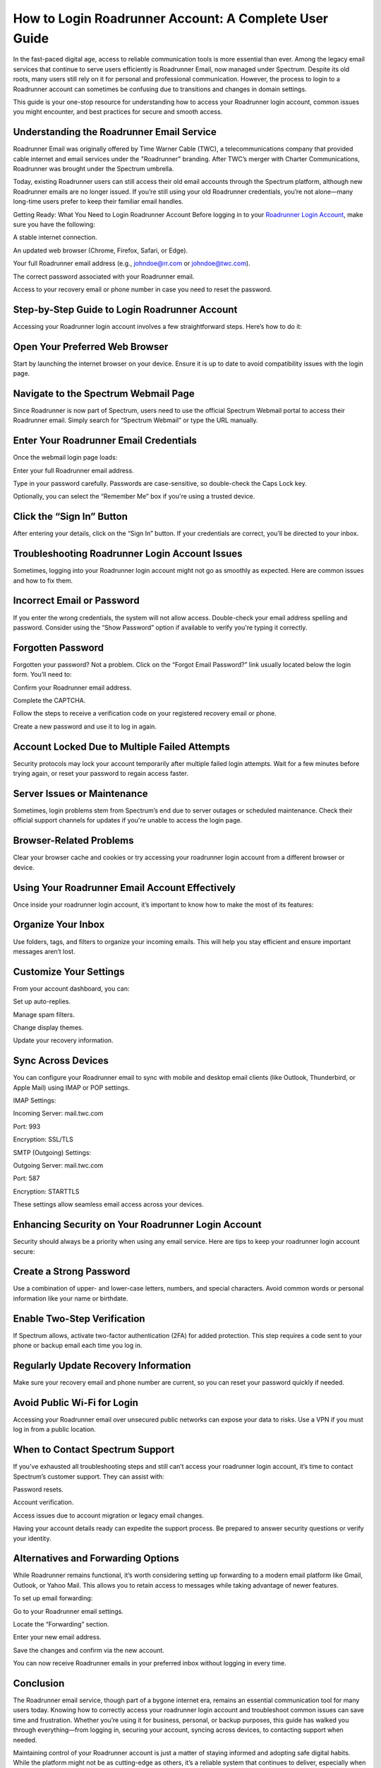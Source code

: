 How to Login Roadrunner Account: A Complete User Guide
============================================


In the fast-paced digital age, access to reliable communication tools is more essential than ever. Among the legacy email services that continue to serve users efficiently is Roadrunner Email, now managed under Spectrum. Despite its old roots, many users still rely on it for personal and professional communication. However, the process to login to a Roadrunner account can sometimes be confusing due to transitions and changes in domain settings.

This guide is your one-stop resource for understanding how to access your Roadrunner login account, common issues you might encounter, and best practices for secure and smooth access.

Understanding the Roadrunner Email Service
____________________________
Roadrunner Email was originally offered by Time Warner Cable (TWC), a telecommunications company that provided cable internet and email services under the "Roadrunner" branding. After TWC’s merger with Charter Communications, Roadrunner was brought under the Spectrum umbrella.

Today, existing Roadrunner users can still access their old email accounts through the Spectrum platform, although new Roadrunner emails are no longer issued. If you’re still using your old Roadrunner credentials, you’re not alone—many long-time users prefer to keep their familiar email handles.

Getting Ready: What You Need to Login Roadrunner Account
Before logging in to your `Roadrunner Login Account <https://peacocktvaccount.net>`_, make sure you have the following:

A stable internet connection.

An updated web browser (Chrome, Firefox, Safari, or Edge).

Your full Roadrunner email address (e.g., johndoe@rr.com or johndoe@twc.com).

The correct password associated with your Roadrunner email.

Access to your recovery email or phone number in case you need to reset the password.

Step-by-Step Guide to Login Roadrunner Account
____________________________
Accessing your Roadrunner login account involves a few straightforward steps. Here’s how to do it:

Open Your Preferred Web Browser
____________________________
Start by launching the internet browser on your device. Ensure it is up to date to avoid compatibility issues with the login page.

Navigate to the Spectrum Webmail Page
____________________________
Since Roadrunner is now part of Spectrum, users need to use the official Spectrum Webmail portal to access their Roadrunner email. Simply search for “Spectrum Webmail” or type the URL manually.

Enter Your Roadrunner Email Credentials
____________________________
Once the webmail login page loads:

Enter your full Roadrunner email address.

Type in your password carefully. Passwords are case-sensitive, so double-check the Caps Lock key.

Optionally, you can select the “Remember Me” box if you're using a trusted device.

Click the “Sign In” Button
____________________________
After entering your details, click on the “Sign In” button. If your credentials are correct, you’ll be directed to your inbox.

Troubleshooting Roadrunner Login Account Issues
____________________________
Sometimes, logging into your Roadrunner login account might not go as smoothly as expected. Here are common issues and how to fix them.

Incorrect Email or Password
____________________________
If you enter the wrong credentials, the system will not allow access. Double-check your email address spelling and password. Consider using the “Show Password” option if available to verify you're typing it correctly.

Forgotten Password
____________________________
Forgotten your password? Not a problem. Click on the “Forgot Email Password?” link usually located below the login form. You’ll need to:

Confirm your Roadrunner email address.

Complete the CAPTCHA.

Follow the steps to receive a verification code on your registered recovery email or phone.

Create a new password and use it to log in again.

Account Locked Due to Multiple Failed Attempts
____________________________
Security protocols may lock your account temporarily after multiple failed login attempts. Wait for a few minutes before trying again, or reset your password to regain access faster.

Server Issues or Maintenance
____________________________
Sometimes, login problems stem from Spectrum’s end due to server outages or scheduled maintenance. Check their official support channels for updates if you're unable to access the login page.

Browser-Related Problems
____________________________
Clear your browser cache and cookies or try accessing your roadrunner login account from a different browser or device.

Using Your Roadrunner Email Account Effectively
____________________________
Once inside your roadrunner login account, it’s important to know how to make the most of its features:

Organize Your Inbox
____________________________
Use folders, tags, and filters to organize your incoming emails. This will help you stay efficient and ensure important messages aren’t lost.

Customize Your Settings
____________________________
From your account dashboard, you can:

Set up auto-replies.

Manage spam filters.

Change display themes.

Update your recovery information.

Sync Across Devices
____________________________
You can configure your Roadrunner email to sync with mobile and desktop email clients (like Outlook, Thunderbird, or Apple Mail) using IMAP or POP settings.

IMAP Settings:

Incoming Server: mail.twc.com

Port: 993

Encryption: SSL/TLS

SMTP (Outgoing) Settings:

Outgoing Server: mail.twc.com

Port: 587

Encryption: STARTTLS

These settings allow seamless email access across your devices.

Enhancing Security on Your Roadrunner Login Account
____________________________
Security should always be a priority when using any email service. Here are tips to keep your roadrunner login account secure:

Create a Strong Password
____________________________
Use a combination of upper- and lower-case letters, numbers, and special characters. Avoid common words or personal information like your name or birthdate.

Enable Two-Step Verification
____________________________
If Spectrum allows, activate two-factor authentication (2FA) for added protection. This step requires a code sent to your phone or backup email each time you log in.

Regularly Update Recovery Information
____________________________
Make sure your recovery email and phone number are current, so you can reset your password quickly if needed.

Avoid Public Wi-Fi for Login
____________________________
Accessing your Roadrunner email over unsecured public networks can expose your data to risks. Use a VPN if you must log in from a public location.

When to Contact Spectrum Support
____________________________
If you've exhausted all troubleshooting steps and still can’t access your roadrunner login account, it’s time to contact Spectrum’s customer support. They can assist with:

Password resets.

Account verification.

Access issues due to account migration or legacy email changes.

Having your account details ready can expedite the support process. Be prepared to answer security questions or verify your identity.

Alternatives and Forwarding Options
____________________________
While Roadrunner remains functional, it’s worth considering setting up forwarding to a modern email platform like Gmail, Outlook, or Yahoo Mail. This allows you to retain access to messages while taking advantage of newer features.

To set up email forwarding:

Go to your Roadrunner email settings.

Locate the “Forwarding” section.

Enter your new email address.

Save the changes and confirm via the new account.

You can now receive Roadrunner emails in your preferred inbox without logging in every time.

Conclusion
____________________________
The Roadrunner email service, though part of a bygone internet era, remains an essential communication tool for many users today. Knowing how to correctly access your roadrunner login account and troubleshoot common issues can save time and frustration. Whether you’re using it for business, personal, or backup purposes, this guide has walked you through everything—from logging in, securing your account, syncing across devices, to contacting support when needed.

Maintaining control of your Roadrunner account is just a matter of staying informed and adopting safe digital habits. While the platform might not be as cutting-edge as others, it’s a reliable system that continues to deliver, especially when handled with care.

